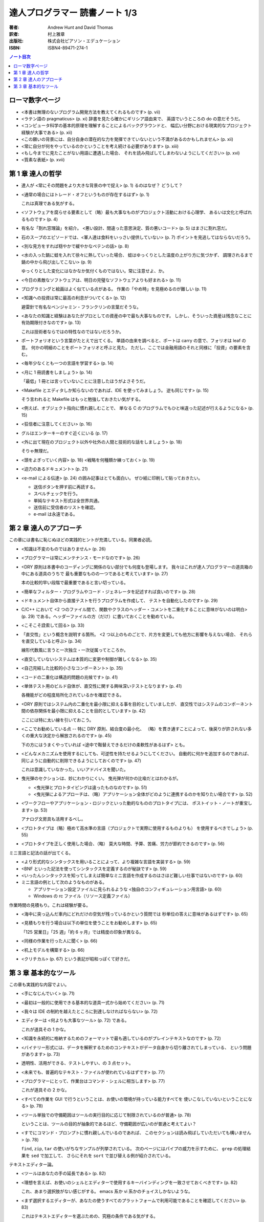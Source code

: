 ======================================================================
達人プログラマー 読書ノート 1/3
======================================================================



:著者: Andrew Hunt and David Thomas
:訳者: 村上雅章
:出版社: 株式会社ピアソン・エデュケーション
:ISBN: ISBN4-89471-274-1

.. contents:: ノート目次

ローマ数字ページ
======================================================================
* <本書は無理のないプログラム開発方法を教えてくれるものです> (p. vii)

* <ラテン語の pragmaticus> (p. xi) 辞書を見たら確かにギリシア語由来で、
  英語でいうところの do の意だそうだ。

* <コンピュータ科学の基本的原理を理解することによるバックグラウンドと、
  幅広い分野における現実的なプロジェクト経験が大事である> (p. xii)

* <この願いの背景には、自分自身の潜在的な力を発揮できていないという不満があるのかもしれません> (p. xii)
* <常に自分が何をやっているのかということを考え続ける必要があります> (p. xiii)

* <もし今までに見たことがない用語に遭遇した場合、
  それを読み飛ばしてしまわないようにしてください> (p. xvi)

* <質素な表紙> (p. xvii)

第 1 章 達人の哲学
======================================================================
* 達人が <常にその問題をより大きな背景の中で捉え> (p. 1) るのはなぜ？ どうして？
* <通常の場合にはトレード・オフというものが存在するはず> (p. 1)

  これは真理である気がする。

* <ソフトウェアを腐らせる要素として（略）最も大事なものがプロジェクト活動における心理学、
  あるいは文化と呼ばれるものです> (p. 4)

* 有名な「割れ窓理論」を紹介。
  <悪い設計、間違った意思決定、質の悪いコード> (p. 5) はまさに割れ窓だ。

* 石のスープのエピソードでは、<軍人達は食料をいっさい提供していない> (p. 7)
  ポイントを見逃してはならないだろう。

* <別な見方をすれば穏やかで緩やかなペテンの話> (p. 8)

* <水の入った鍋に蛙を入れて徐々に熱していった場合、
  蛙はゆっくりとした温度の上がり方に気づかず、
  調理されるまで鍋の中から飛び出してこない> (p. 9)

  ゆっくりとした変化にはなかなか気付くものではない。常に注意せよ、か。

* <今日の素敵なソフトウェアは、明日の完璧なソフトウェアよりも好まれる> (p. 11)
* プログラミングと絵画はよく似ている点がある。
  作業の「やめ時」を見極めるのが難しい (p. 11)

* <知識への投資は常に最高の利息がついてくる> (p. 12)
 
  避雷針で有名なベンジャミン・フランクリンの言葉だそうな。

* <あなたの知識と経験はあなたがプロとしての資産の中で最も大事なものです。
  しかし、そういった資産は残念なことに有効期限付きなのです> (p. 13)

  これは技術者ならではの特性なのではないだろうか。

* ポートフォリオという言葉がたとえで出てくる。
  単語の由来を調べると、ポートは carry の意で、フォリオは leaf の意。
  何かの明細のことをポートフォリオと呼ぶと見た。
  ただし、ここでは金融用語のそれと同様に「投資」の要素を含む。

* <毎年少なくとも一つの言語を学習する> (p. 14)
* <月に 1 冊読書をしましょう> (p. 14)

  「最低」1 冊とは言っていないことに注意したほうがよさそうだ。

* <Makefile とエディタしか知らないのであれば、IDE を使ってみましょう。
  逆も同じです> (p. 15)

  そう言われると Makefile はもっと勉強しておきたい気がする。

* <例えば、オブジェクト指向に慣れ親しむことで、
  単なる C のプログラムでもひと味違った記述が行えるようになる> (p. 15)

* <狂信者に注意してください> (p. 16)
* グルはエンターキーのすぐ近くにいる (p. 17)
* <外に出て現在のプロジェクト以外や社外の人間と技術的な話をしましょう> (p. 18)

  そりゃ無理だ。

* <頭をよぎっていく内容> (p. 18)
  <戦略を何種類か練っておく> (p. 19)

* <迫力のあるドキュメント> (p. 21)

* <e-mail による伝達> (p. 24) の囲み記事はとても面白い。
  ぜひ紙に印刷して貼っておきたい。

  * 送信ボタンを押す前に再読する。
  * スペルチェックを行う。
  * 単純なテキスト形式は全世界共通。
  * 送信前に受信者のリストを確認。
  * e-mail は永遠である。

第 2 章 達人のアプローチ
======================================================================
この章には書名に恥じぬほどの実践的ヒントが充満している。同業者必読。

* <知識は不変のものではありません> (p. 26)
* <プログラマーは常にメンテナンス・モードなのです> (p. 26)
* <DRY 原則は本書中のコーディングに関係のない部分でも何度も登場します。
  我々はこれが達人プログラマーの道具箱の中にある道具のうちで
  最も重要なものの一つであると考えています> (p. 27)

  本の比較的早い段階で最重要であると言い切っている。

* <簡単なフィルター・プログラムやコード・ジェネレータを記述すれば良いのです> (p. 28)
* <ドキュメント自体から直接テストを行うプログラムを作成して、
  テストを自動化したのです> (p. 29)

* C/C++ において
  <2 つのファイル間で、関数やクラスのヘッダー・コメントを二重化することに意味がないのは明白> (p. 29)
  である。ヘッダーファイルの方（だけ）に書いておくことを勧めている。

* <こそこそ詮索して回る> (p. 33)

* 「直交性」という概念を説明する箇所。
  <2 つ以上のものごとで、片方を変更しても他方に影響を与えない場合、
  それらを直交していると呼ぶ> (p. 34)

  線形代数風に言うと一次独立・一次従属ってところか。

* <直交していないシステムは本質的に変更や制御が難しくなる> (p. 35)
* <自己完結した比較的小さなコンポーネント> (p. 35)

* <コードの二重化は構造的問題の兆候です> (p. 41)

* <単体テスト用のビルド自体が、直交性に関する興味深いテストとなります> (p. 41)

  各機能がどの程度局所化されているかを確認できる。

* <DRY 原則ではシステム内の二重化を最小限に抑える事を目的としていましたが、
  直交性ではシステムのコンポーネント間の依存関係を最小限に抑えることを目的としています> (p. 42)

  ここには特に太い線を引いておこう。

* <ここでお勧めしている点 -- 特に DRY 原則、結合度の最小化、
  （略）を貫き通すことによって、後戻りが許されない多くの重大な決定から解放されるのです> (p. 45)

  下の方にはうまくやっていれば <途中で鞍替えできるだけの柔軟性があるはず> とも。

* <どんなメカニズムを使用するにしても、可逆性を持たせるようにしてください。
  自動的に何かを追加するのであれば、同じように自動的に削除できるようにしておくのです> (p. 47)

  これは意識していなかった。いいアドバイスを聞いた。

* 曳光弾のセクションは、妙にわかりにくい。
  曳光弾が何かの比喩だとはわかるが。

  * <曳光弾とプロトタイピングは違ったものなのです> (p. 51)
  * <曳光弾によるアプローチは、（略）アプリケーション全体がどのように連携するのかを知りたい場合です> (p. 52)

* <ワークフローやアプリケーション・ロジックといった動的なもののプロトタイプには、
  ポストイット・ノートが重宝します> (p. 53)

  アナログ文房具も活用するべし。

* <プロトタイプは（略）極めて高水準の言語（プロジェクトで実際に使用するものよりも）
  を使用するべきでしょう> (p. 55)

* <プロトタイプを正しく使用した場合、（略）
  莫大な時間、予算、苦痛、労力が節約できるのです> (p. 56)

ミニ言語と記法の話が出てくる。

* <より形式的なシンタックスを用いることによって、より複雑な言語を実装する> (p. 59)
* <BNF といった記法を使ってシンタックスを定義するのが秘訣です> (p. 59)
* <いったんシンタックスを知ってしまえば簡単なミニ言語を作成するのはさほど難しい仕事ではないのです> (p. 60)

* ミニ言語の例として次のようなものがある。

  * アプリケーション設定ファイルに見られるような <独自のコンフィギュレーション用言語> (p. 60)
  * Windows の rc ファイル（リソース定義ファイル）

作業時間の見積もり。これは経験が要る。

* <海中に突っ込んだ車内にどれだけの空気が残っているかという質問では
  秒単位の答えに意味があるはずです> (p. 65)

* <見積もりを行う場合は以下の単位を使うことをお勧めします> (p. 65)

  「125 営業日」「25 週」「約 6 ヶ月」では精度の印象が異なる。

* <同様の作業を行った人に聞く> (p. 66)
* <机上モデルを構築する> (p. 66)
* <クリチカル> (p. 67) という表記が昭和っぽくて好きだ。

第 3 章 基本的なツール
======================================================================
この章も実践的な内容でよい。

* <手になじんでいく> (p. 71)
* <最初は一般的に使用できる基本的な道具一式から始めてください> (p. 71)
* <我々は IDE の制約を越えたところに到達しなければならない> (p. 72)

* エディターは <何よりも大事なツール> (p. 72) である。

  これが道具その 1 かな。

* <知識を永続的に格納するためのフォーマットで最も適しているのがプレインテキストなのです> (p. 72)
* <バイナリー形式には、データを解釈するためのコンテキストがデータ自身から切り離されてしまっている、
  という問題があります> (p. 73)

* 透明性、活用ができる、テストしやすい、の 3 点セット。

* <未来でも、普遍的なテキスト・ファイルが使われているはずです> (p. 77)

* <プログラマーにとって、作業台はコマンド・シェルに相当します> (p. 77)

  これが道具その 2 かな。

* <すべての作業を GUI で行うということは、お使いの環境が持っている能力すべてを
  使いこなしていないということになる> (p. 78)

* <ツール単独での守備範囲はツールの実行目的に応じて制限されているのが普通> (p. 78)

  ということは、ツールの目的が抽象的であるほど、守備範囲が広いのが普通と考えてよい？

* <すでにコマンド・プロンプトに慣れ親しんでいるのであれば、
  このセクションは読み飛ばしていただいても構いません> (p. 78)

  ``find``, ``zip``, ``tar`` の使いがちなサンプルが列挙されている。
  次のページにはパイプの威力を示すために、
  ``grep`` の処理結果を ``sed`` で加工して、
  さらにそれを ``sort`` で並び替える例が紹介されている。

テキストエディター論。

* <ツールはあなたの手の延長である> (p. 82)
* <理想を言えば、お使いのシェルとエディターで使用するキーバインディングを一致させておくべきです> (p. 82)

  これ、あまり選択肢がない感じがする。
  emacs 系か vi 系かのチョイスしかないような。

* <まず選択するエディターが、あなたの使うすべてのプラットフォームで利用可能であることを確認してください> (p. 83)

  これはテキストエディターを選ぶための、究極の条件である気がする。

* テキストエディターが備えるべき機能を pp. 83-84 で列挙している。
  10 年前の本が謳うエディター要件は、今見ても古びていない。

* ソースコードの編集に ``notepad.exe`` を使うのは、
  <シャベルの代用品として茶匙を使っているようなもの> (p. 84)

* テキストエディターに関するアドバイスの類は、
  <満足度や習熟度が人それぞれで異なっているため、
  特に記述するのが難しいところです> (p. 85)

* <あなたが勉強する新言語の一つにエディターが使っている言語を加えてください> (p. 86)

  Xyzzy ユーザーならば Lisp ということかね。

次の道具はソースコード管理。

* 常にソースコード管理を使用するべし、とある。

  <一週間で終わるプロジェクトを一人でやっていたとしてもです。
  それが「使い捨ての」プロトタイプであってもです。
  作業しているものがソースコードでなくてもです> (p. 88)

* ビルドの自動化で手作業を排除し、それにより一貫性を保証する (p. 89)

なぜか急にデバッグの話になる。

* COBOL の開発者に Dr. Grace Hopper 少将という人物がいるらしい。
* <バグの修正を始めるに当たってまず最初にやるべきことは、
  そのバグを再現することです> (p. 93)
* <バグが顔を出す環境を分離する> (p. 93)

わかった。デバッガーの話をしたかったんだ。

* <トレース・メッセージの解析を自動的に行えるよう、
  メッセージは規則的で整合性のある形式にしておきましょう> (p. 95)

この章の残りは流しちゃっていいか。

* テキスト操作言語を学ぶこと (p. 100) というアドバイスは的確。
  習得の有無で、残業時間のトータルや作業効率が全然違ってくるからな。

* <書籍に引用するコードは重要なものであり、
  真っ先にテストするべきであると我々は考えています> (p. 101)

コード・ジェネレータのセクション。
小さい本が一冊書けるテーマのようだ。

* 消極的なコード・ジェネレータ

  * 成果物を作り出すために一度だけ実行するもの。
  * タイピング量を減らすもの。
  * パラメータ化されたテンプレートである。
  * 完全に正しいコードを生成する必要はない。
    最後に手作業で結果を編集して OK という発想。

* 積極的なコード・ジェネレータ

  * こちらは何度も実行する。
    <必要に応じてコード・ジェネレータによって再生成する> (p. 105)
    コードを作成するためのもの。
  * <2 つの異なった環境をまとめたい場合には、
    常に積極的なコード・ジェネレータの使用を考えるべきでしょう> (p. 105)

* <通常の場合、もっとも複雑な部分は入力ファイルを分析する解析処理> (p. 106)
